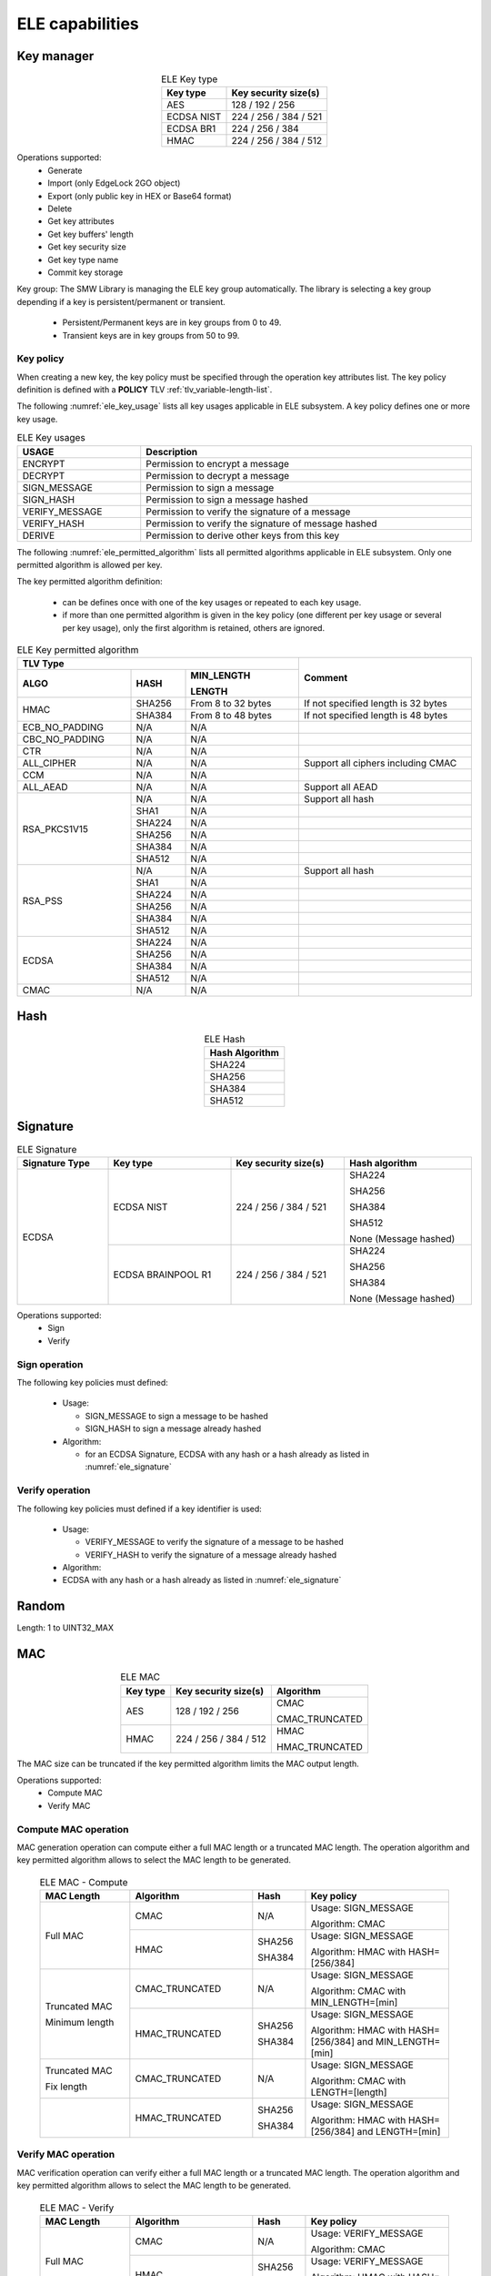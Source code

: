 ELE capabilities
================

Key manager
^^^^^^^^^^^

.. table:: ELE Key type
   :align: center
   :class: wrap-table

   +--------------+-----------------------------+
   | **Key type** | **Key security size(s)**    |
   +==============+=============================+
   | AES          | 128 / 192 / 256             |
   +--------------+-----------------------------+
   | ECDSA NIST   | 224 / 256 / 384 / 521       |
   +--------------+-----------------------------+
   | ECDSA BR1    | 224 / 256 / 384             |
   +--------------+-----------------------------+
   | HMAC         | 224 / 256 / 384 / 512       |
   +--------------+-----------------------------+

Operations supported:
 - Generate
 - Import (only EdgeLock 2GO object)
 - Export (only public key in HEX or Base64 format)
 - Delete
 - Get key attributes
 - Get key buffers' length
 - Get key security size
 - Get key type name
 - Commit key storage

Key group:
The SMW Library is managing the ELE key group automatically. The library is
selecting a key group depending if a key is persistent/permanent or transient.
  - Persistent/Permanent keys are in key groups from 0 to 49.
  - Transient keys are in key groups from 50 to 99.

Key policy
""""""""""
When creating a new key, the key policy must be specified through the operation
key attributes list. The key policy definition is defined with a **POLICY** TLV
:ref:`tlv_variable-length-list`.

The following :numref:`ele_key_usage` lists all key usages applicable in ELE
subsystem. A key policy defines one or more key usage.

.. table:: ELE Key usages
   :name: ele_key_usage
   :align: center
   :width: 100%
   :class: wrap-table

   +----------------+------------------------------------------------------+
   | **USAGE**      | **Description**                                      |
   +================+======================================================+
   | ENCRYPT        | Permission to encrypt a message                      |
   +----------------+------------------------------------------------------+
   | DECRYPT        | Permission to decrypt a message                      |
   +----------------+------------------------------------------------------+
   | SIGN_MESSAGE   | Permission to sign a message                         |
   +----------------+------------------------------------------------------+
   | SIGN_HASH      | Permission to sign a message hashed                  |
   +----------------+------------------------------------------------------+
   | VERIFY_MESSAGE | Permission to verify the signature of a message      |
   +----------------+------------------------------------------------------+
   | VERIFY_HASH    | Permission to verify the signature of message hashed |
   +----------------+------------------------------------------------------+
   | DERIVE         | Permission to derive other keys from this key        |
   +----------------+------------------------------------------------------+


The following :numref:`ele_permitted_algorithm` lists all permitted algorithms
applicable in ELE subsystem. Only one permitted algorithm is allowed per key.

The key permitted algorithm definition:

 - can be defines once with one of the key usages or repeated to each key usage.
 - if more than one permitted algorithm is given in the key policy (one different
   per key usage or several per key usage), only the first algorithm is retained,
   others are ignored.

.. table:: ELE Key permitted algorithm
   :name: ele_permitted_algorithm
   :align: center
   :widths: 25 12 25 38
   :width: 100%
   :class: wrap-table


   +----------------+----------+--------------------------+-------------------------------------+
   | **TLV Type**                                         | **Comment**                         |
   +----------------+----------+--------------------------+                                     +
   | **ALGO**       | **HASH** | **MIN_LENGTH**           |                                     |
   +                +          +                          +                                     +
   |                |          | **LENGTH**               |                                     |
   +================+==========+==========================+=====================================+
   | HMAC           | SHA256   | From 8 to 32 bytes       | If not specified length is 32 bytes |
   +                +----------+--------------------------+-------------------------------------+
   |                | SHA384   | From 8 to 48 bytes       | If not specified length is 48 bytes |
   +----------------+----------+--------------------------+-------------------------------------+
   | ECB_NO_PADDING | N/A      | N/A                      |                                     |
   +----------------+----------+--------------------------+-------------------------------------+
   | CBC_NO_PADDING | N/A      | N/A                      |                                     |
   +----------------+----------+--------------------------+-------------------------------------+
   | CTR            | N/A      | N/A                      |                                     |
   +----------------+----------+--------------------------+-------------------------------------+
   | ALL_CIPHER     | N/A      | N/A                      | Support all ciphers including CMAC  |
   +----------------+----------+--------------------------+-------------------------------------+
   | CCM            | N/A      | N/A                      |                                     |
   +----------------+----------+--------------------------+-------------------------------------+
   | ALL_AEAD       | N/A      | N/A                      | Support all AEAD                    |
   +----------------+----------+--------------------------+-------------------------------------+
   | RSA_PKCS1V15   | N/A      | N/A                      | Support all hash                    |
   +                +----------+--------------------------+-------------------------------------+
   |                | SHA1     | N/A                      |                                     |
   +                +----------+--------------------------+-------------------------------------+
   |                | SHA224   | N/A                      |                                     |
   +                +----------+--------------------------+-------------------------------------+
   |                | SHA256   | N/A                      |                                     |
   +                +----------+--------------------------+-------------------------------------+
   |                | SHA384   | N/A                      |                                     |
   +                +----------+--------------------------+-------------------------------------+
   |                | SHA512   | N/A                      |                                     |
   +----------------+----------+--------------------------+-------------------------------------+
   | RSA_PSS        | N/A      | N/A                      | Support all hash                    |
   +                +----------+--------------------------+-------------------------------------+
   |                | SHA1     | N/A                      |                                     |
   +                +----------+--------------------------+-------------------------------------+
   |                | SHA224   | N/A                      |                                     |
   +                +----------+--------------------------+-------------------------------------+
   |                | SHA256   | N/A                      |                                     |
   +                +----------+--------------------------+-------------------------------------+
   |                | SHA384   | N/A                      |                                     |
   +                +----------+--------------------------+-------------------------------------+
   |                | SHA512   | N/A                      |                                     |
   +----------------+----------+--------------------------+-------------------------------------+
   | ECDSA          | SHA224   | N/A                      |                                     |
   +                +----------+--------------------------+-------------------------------------+
   |                | SHA256   | N/A                      |                                     |
   +                +----------+--------------------------+-------------------------------------+
   |                | SHA384   | N/A                      |                                     |
   +                +----------+--------------------------+-------------------------------------+
   |                | SHA512   | N/A                      |                                     |
   +----------------+----------+--------------------------+-------------------------------------+
   | CMAC           | N/A      | N/A                      |                                     |
   +----------------+----------+--------------------------+-------------------------------------+


Hash
^^^^

.. table:: ELE Hash
   :align: center
   :class: wrap-table

   +--------------------+
   | **Hash Algorithm** |
   +====================+
   | SHA224             |
   +--------------------+
   | SHA256             |
   +--------------------+
   | SHA384             |
   +--------------------+
   | SHA512             |
   +--------------------+

Signature
^^^^^^^^^

.. table:: ELE Signature
   :name: ele_signature
   :align: center
   :widths: 20 27 25 28
   :width: 100%
   :class: wrap-table

   +--------------------+--------------------+--------------------------+-----------------------+
   | **Signature Type** | **Key type**       | **Key security size(s)** | **Hash algorithm**    |
   +====================+====================+==========================+=======================+
   | ECDSA              | ECDSA NIST         | 224 / 256 / 384 / 521    | SHA224                |
   +                    +                    +                          +                       +
   |                    |                    |                          | SHA256                |
   +                    +                    +                          +                       +
   |                    |                    |                          | SHA384                |
   +                    +                    +                          +                       +
   |                    |                    |                          | SHA512                |
   +                    +                    +                          +                       +
   |                    |                    |                          | None (Message hashed) |
   +                    +--------------------+--------------------------+-----------------------+
   |                    | ECDSA BRAINPOOL R1 |  224 / 256 / 384 / 521   | SHA224                |
   +                    +                    +                          +                       +
   |                    |                    |                          | SHA256                |
   +                    +                    +                          +                       +
   |                    |                    |                          | SHA384                |
   +                    +                    +                          +                       +
   |                    |                    |                          | None (Message hashed) |
   +--------------------+--------------------+--------------------------+-----------------------+

Operations supported:
 - Sign
 - Verify

Sign operation
""""""""""""""
The following key policies must defined:

  - Usage:

    - SIGN_MESSAGE to sign a message to be hashed
    - SIGN_HASH to sign a message already hashed

  - Algorithm:

    - for an ECDSA Signature, ECDSA with any hash or a hash already as listed
      in :numref:`ele_signature`

Verify operation
""""""""""""""""
The following key policies must defined if a key identifier is used:

  - Usage:

    - VERIFY_MESSAGE to verify the signature of a message to be hashed
    - VERIFY_HASH to verify the signature of a message already hashed

  - Algorithm:

  -  ECDSA with any hash or a hash already as listed in :numref:`ele_signature`


Random
^^^^^^

Length: 1 to UINT32_MAX

MAC
^^^

.. table:: ELE MAC
   :align: center
   :class: wrap-table

   +--------------+--------------------------+----------------+
   | **Key type** | **Key security size(s)** | **Algorithm**  |
   +==============+==========================+================+
   | AES          | 128 / 192 / 256          | CMAC           |
   +              +                          +                +
   |              |                          | CMAC_TRUNCATED |
   +--------------+--------------------------+----------------+
   | HMAC         | 224 / 256 / 384 / 512    | HMAC           |
   +              +                          +                +
   |              |                          | HMAC_TRUNCATED |
   +--------------+--------------------------+----------------+

The MAC size can be truncated if the key permitted algorithm limits the
MAC output length.

Operations supported:
 - Compute MAC
 - Verify MAC

Compute MAC operation
"""""""""""""""""""""
MAC generation operation can compute either a full MAC length or a truncated
MAC length. The operation algorithm and key permitted algorithm allows to
select the MAC length to be generated.

 .. table:: ELE MAC - Compute
   :align: center
   :widths: 22 30 13 35
   :width: 100%
   :class: wrap-table

   +----------------+----------------+----------+-----------------------------+
   | **MAC Length** | **Algorithm**  | **Hash** | **Key policy**              |
   +================+================+==========+=============================+
   | Full MAC       | CMAC           | N/A      | Usage: SIGN_MESSAGE         |
   +                +                +          +                             +
   |                |                |          | Algorithm: CMAC             |
   +                +----------------+----------+-----------------------------+
   |                | HMAC           | SHA256   | Usage: SIGN_MESSAGE         |
   +                +                +          +                             +
   |                |                | SHA384   | Algorithm: HMAC with        |
   |                |                |          | HASH=[256/384]              |
   +----------------+----------------+----------+-----------------------------+
   | Truncated MAC  | CMAC_TRUNCATED | N/A      | Usage: SIGN_MESSAGE         |
   +                +                +          +                             +
   | Minimum length |                |          | Algorithm: CMAC with        |
   |                |                |          | MIN_LENGTH=[min]            |
   +                +----------------+----------+-----------------------------+
   |                | HMAC_TRUNCATED | SHA256   | Usage: SIGN_MESSAGE         |
   +                +                +          +                             +
   |                |                | SHA384   | Algorithm: HMAC with        |
   |                |                |          | HASH=[256/384]              |
   |                |                |          | and MIN_LENGTH=[min]        |
   +----------------+----------------+----------+-----------------------------+
   | Truncated MAC  | CMAC_TRUNCATED | N/A      | Usage: SIGN_MESSAGE         |
   +                +                +          +                             +
   | Fix length     |                |          | Algorithm: CMAC with        |
   |                |                |          | LENGTH=[length]             |
   +----------------+----------------+----------+-----------------------------+
   |                | HMAC_TRUNCATED | SHA256   | Usage: SIGN_MESSAGE         |
   +                +                +          +                             +
   |                |                | SHA384   | Algorithm: HMAC with        |
   |                |                |          | HASH=[256/384]              |
   |                |                |          | and LENGTH=[min]            |
   +----------------+----------------+----------+-----------------------------+

Verify MAC operation
""""""""""""""""""""
MAC verification operation can verify either a full MAC length or a truncated
MAC length. The operation algorithm and key permitted algorithm allows to
select the MAC length to be generated.

 .. table:: ELE MAC - Verify
   :align: center
   :widths: 22 30 13 35
   :width: 100%
   :class: wrap-table

   +----------------+----------------+----------+-----------------------------+
   | **MAC Length** | **Algorithm**  | **Hash** | **Key policy**              |
   +================+================+==========+=============================+
   | Full MAC       | CMAC           | N/A      | Usage: VERIFY_MESSAGE       |
   +                +                +          +                             +
   |                |                |          | Algorithm: CMAC             |
   +                +----------------+----------+-----------------------------+
   |                | HMAC           | SHA256   | Usage: VERIFY_MESSAGE       |
   +                +                +          +                             +
   |                |                | SHA384   | Algorithm: HMAC with        |
   |                |                |          | HASH=[256/384]              |
   +----------------+----------------+----------+-----------------------------+
   | Truncated MAC  | CMAC_TRUNCATED | N/A      | Usage: VERIFY_MESSAGE       |
   +                +                +          +                             +
   | Minimum length |                |          | Algorithm: CMAC with        |
   |                |                |          | MIN_LENGTH=[min]            |
   +                +----------------+----------+-----------------------------+
   |                | HMAC_TRUNCATED | SHA256   | Usage: VERIFY_MESSAGE       |
   +                +                +          +                             +
   |                |                | SHA384   | Algorithm: HMAC with        |
   |                |                |          | HASH=[256/384]              |
   |                |                |          | and MIN_LENGTH=[min]        |
   +----------------+----------------+----------+-----------------------------+
   | Truncated MAC  | CMAC_TRUNCATED | N/A      | Usage: VERIFY_MESSAGE       |
   +                +                +          +                             +
   | Fix length     |                |          | Algorithm: CMAC with        |
   |                |                |          | LENGTH=[length]             |
   +----------------+----------------+----------+-----------------------------+
   |                | HMAC_TRUNCATED | SHA256   | Usage: VERIFY_MESSAGE       |
   +                +                +          +                             +
   |                |                | SHA384   | Algorithm: HMAC with        |
   |                |                |          | HASH=[256/384]              |
   |                |                |          | and LENGTH=[min]            |
   +----------------+----------------+----------+-----------------------------+

Cipher
^^^^^^

.. table:: ELE Cipher
   :align: center
   :class: wrap-table

   +--------------+----------+
   | **Key type** | **Mode** |
   +==============+==========+
   | AES          |   CBC    |
   +              +          +
   |              |   ECB    |
   +              +          +
   |              |   CTR    |
   +--------------+----------+

One-shot operations supported:
 - Encrypt
 - Decrypt

Encrypt operation
"""""""""""""""""
The following key policies must defined:

  - Usage: ENCRYPT
  - Algorithm:

    - CBC_NO_PADDING
    - ECB_NO_PADDING
    - CTR
    - ALL_CIPHER (any cipher mode)

Decrypt operation
"""""""""""""""""
The following key policies must defined if a key identifier is used:

  - Usage: DECRYPT
  - Algorithm:

    - CBC_NO_PADDING
    - ECB_NO_PADDING
    - CTR
    - ALL_CIPHER (any cipher mode)

Device management
^^^^^^^^^^^^^^^^^

The following operations are available:

  - Device Attestation
  - Device UUID (in big endian format)
  - Device lifecycle


Device Attestation
""""""""""""""""""
The device attestation requires a challenge value to guaranty the certificate
request. The challenge value maximum length depends of the device as listed in
the following table.

.. table:: ELE Attestation Challenge
   :name: ele_challenge
   :align: center
   :class: wrap-table

   +------------+-------------------------------+
   | **Device** | **Challenge Length in bytes** |
   +============+===============================+
   | i.MX8ULP   |  4                            |
   +------------+-------------------------------+
   | i.MX93     |  16                           |
   +------------+-------------------------------+

Device lifecycle
""""""""""""""""
The device lifecycle operations supported are get and set device lifecycle.
The following table lists the device lifecycle supported when executing a
get or set device lifecycle.

.. warning::
  Changing the device lifecycle (set operation) is not revertable. Refer to
  the device documentation to get more details about the lifecycle.

.. table:: ELE Device lifecycle
   :name: ele_lifecycle
   :widths: 22 10 10 58
   :width: 100%
   :class: wrap-table

   +---------------+---------+---------+------------------------------------+
   | **Lifecycle** | **Get** | **Set** | **Comment**                        |
   +===============+=========+=========+====================================+
   | OPEN          |   Yes   |   Yes   |                                    |
   +---------------+---------+---------+------------------------------------+
   | CLOSED        |   Yes   |   Yes   | A signed image is required to boot |
   +---------------+---------+---------+------------------------------------+
   | CLOSED_LOCKED |   Yes   |   Yes   | A signed image is required to boot |
   +---------------+---------+---------+------------------------------------+
   | OEM_RETURN    |   No    |   Yes   | Device is no more OEM usable and   |
   |               |         |         | must be returned to NXP            |
   +---------------+---------+---------+------------------------------------+
   | NXP_RETURN    |   No    |   Yes   | Device is no more usable and       |
   |               |         |         | must be returned to NXP            |
   +---------------+---------+---------+------------------------------------+

Data Storage manager
^^^^^^^^^^^^^^^^^^^^

Data Storage manager allows to store and retreive data. The data ID is a 32-bits
value with the exception of the 0xF00000E0 reserved for EdgeLock 2GO claimcode.

The subsystem allows to:

  - store and retreive user data.
  - encrypt and sign data (:numref:`ele_data_encrypt`) before storing it and
    retreive a TLV blob (:numref:`ele_data_blob`).
  - set encypted and signed data as READ_ONCE, meaning that when data is
    retreived the subsystem deletes the data.

The subsystem doesn't allow to:

  - delete a data.

**Notes**:

  - Data size is limited to 2048 bytes.
  - Data size must be aligned on a cipher block in case of data encryption. in
    other word, user must pad to the data.
  - Data lifecycle can be defined only when storing encrypted/signed data.

.. table:: ELE Data Encrypt/Sign
   :name: ele_data_encrypt
   :align: center
   :class: wrap-table

   +----------------+--------+---------------+
   | **Encryption** | **IV** | **Signature** |
   +================+========+===============+
   | ECB_NO_PADDING |  N/A   |  CMAC         |
   +----------------+--------+               +
   | CBC_NO_PADDING |  Yes   |               |
   +----------------+--------+               +
   | CTR            |  Yes   |               |
   +----------------+--------+               +
   | CFB            |  Yes   |               |
   +----------------+--------+---------------+

.. table:: ELE Data blob (encrypted and signed)
   :name: ele_data_blob
   :align: center
   :width: 100%
   :class: wrap-table

   +---------+--------------------+-----------------------------------------+
   | **Tag** | **Length (bytes)** | **Value/Description**                   |
   +=========+====================+=========================================+
   | 0x41    | 16                 | Device UUID in big endian format.       |
   +---------+--------------------+-----------------------------------------+
   | 0x45    | 16                 | Value of the IV used to encrypt data    |
   |         |                    | in case encryption algorithm use an IV. |
   |         |                    | The IV can be either given as input by  |
   |         |                    | the user or randomly generated by the   |
   |         |                    | subsystem (user must the IV buffer and  |
   |         |                    | its length to 0).                       |
   +---------+--------------------+-----------------------------------------+
   | 0x46    | Variable           | Encrypted data. Maximum length is 2048  |
   |         |                    | bytes.                                  |
   +---------+--------------------+-----------------------------------------+
